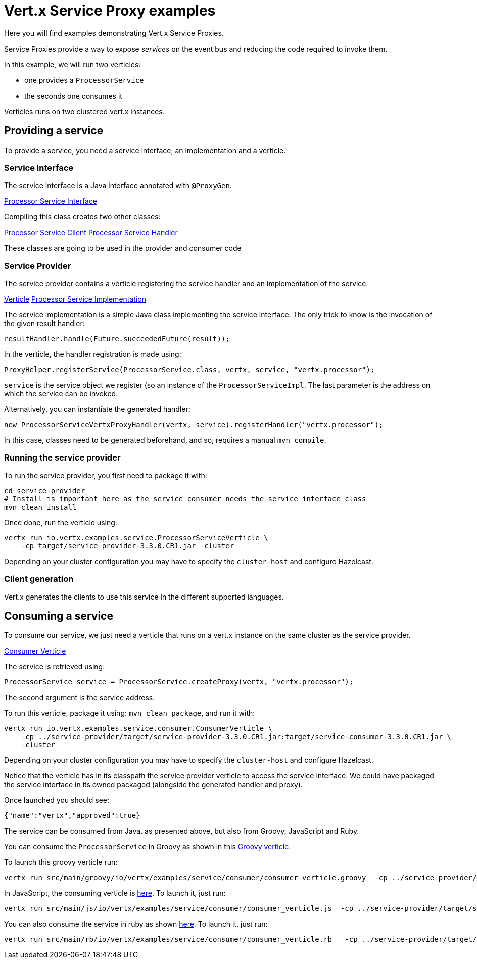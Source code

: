= Vert.x Service Proxy examples

Here you will find examples demonstrating Vert.x Service Proxies.

Service Proxies provide a way to expose _services_ on the event bus and reducing the code required to invoke them.

In this example, we will run two verticles:

* one provides a `ProcessorService`
* the seconds one consumes it

Verticles runs on two clustered vert.x instances.

== Providing a service

To provide a service, you need a service interface, an implementation and a verticle.

=== Service interface

The service interface is a Java interface annotated with `@ProxyGen`.

link:service-provider/src/main/java/io/vertx/examples/service/ProcessorService.java[Processor Service Interface]

Compiling this class creates two other classes:

link:service-provider/src/main/generated/io/vertx/examples/service/ProcessorServiceVertxEBProxy.java[Processor Service Client]
link:service-provider/src/main/generated/io/vertx/examples/service/ProcessorServiceVertxProxyHandler.java[Processor Service Handler]

These classes are going to be used in the provider and consumer code

=== Service Provider

The service provider contains a verticle registering the service handler and an implementation of the service:

link:service-provider/src/main/java/io/vertx/examples/service/ProcessorServiceVerticle.java[Verticle]
link:service-provider/src/main/java/io/vertx/examples/service/impl/ProcessorServiceImpl.java[Processor Service Implementation]

The service implementation is a simple Java class implementing the service interface. The only trick to know is the invocation of the given result handler:

[source, java]
----
resultHandler.handle(Future.succeededFuture(result));
----

In the verticle, the handler registration is made using:

[source, java]
----
ProxyHelper.registerService(ProcessorService.class, vertx, service, "vertx.processor");
----
`service` is the service object we register (so an instance of the `ProcessorServiceImpl`. The last parameter is the address on which the service can be invoked.

Alternatively, you can instantiate the generated handler:
[source, java]
----
new ProcessorServiceVertxProxyHandler(vertx, service).registerHandler("vertx.processor");
----

In this case, classes need to be generated beforehand, and so, requires a manual `mvn compile`.


=== Running the service provider

To run the service provider, you first need to package it with:

[source]
----
cd service-provider
# Install is important here as the service consumer needs the service interface class
mvn clean install
----

Once done, run the verticle using:

[source]
----
vertx run io.vertx.examples.service.ProcessorServiceVerticle \
    -cp target/service-provider-3.3.0.CR1.jar -cluster
----

Depending on your cluster configuration you may have to specify the `cluster-host` and configure Hazelcast.

=== Client generation

Vert.x generates the clients to use this service in the different supported languages.

== Consuming a service

To consume our service, we just need a verticle that runs on a vert.x instance on the same cluster as the service provider.

link:service-consumer/src/main/java/io/vertx/examples/service/consumer/ConsumerVerticle.java[Consumer Verticle]

The service is retrieved using:

[code]
----
ProcessorService service = ProcessorService.createProxy(vertx, "vertx.processor");
----

The second argument is the service address.

To run this verticle, package it using: `mvn clean package`, and run it with:

----
vertx run io.vertx.examples.service.consumer.ConsumerVerticle \
    -cp ../service-provider/target/service-provider-3.3.0.CR1.jar:target/service-consumer-3.3.0.CR1.jar \
    -cluster
----

Depending on your cluster configuration you may have to specify the `cluster-host` and configure Hazelcast.

Notice that the verticle has in its classpath the service provider verticle to access the service interface. We could have packaged the service interface in its owned packaged (alongside the generated handler and proxy).

Once launched you should see:

----
{"name":"vertx","approved":true}
----

The service can be consumed from Java, as presented above, but also from Groovy, JavaScript and Ruby.

You can consume the `ProcessorService` in Groovy as shown in this link:service-consumer/src/main/groovy/io/vertx/examples/service/consumer/consumer_verticle.groovy[Groovy verticle].

To launch this groovy verticle run:

----
vertx run src/main/groovy/io/vertx/examples/service/consumer/consumer_verticle.groovy  -cp ../service-provider/target/service-provider-3.3.0.CR1.jar -cluster
----

In JavaScript, the consuming verticle is link:service-consumer/src/main/js/io/vertx/examples/service/consumer/consumer_verticle.js[here]. To launch it, just run:

----
vertx run src/main/js/io/vertx/examples/service/consumer/consumer_verticle.js  -cp ../service-provider/target/service-provider-3.3.0.CR1.jar -cluster
----

You can also consume the service in ruby as shown link:service-consumer/src/main/js/io/vertx/examples/service/consumer/consumer_verticle.rb[here]. To launch it, just run:

----
vertx run src/main/rb/io/vertx/examples/service/consumer/consumer_verticle.rb   -cp ../service-provider/target/service-provider-3.3.0.CR1.jar -cluster
----

